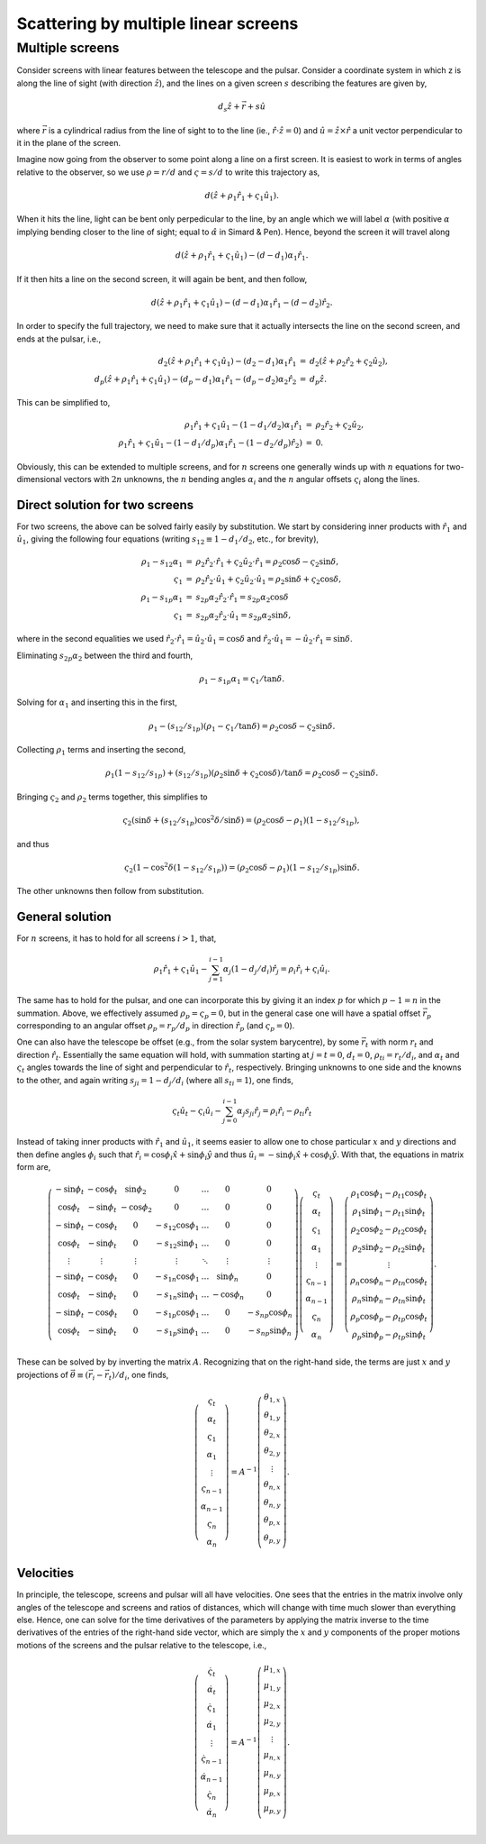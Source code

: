 =====================================
Scattering by multiple linear screens
=====================================




Multiple screens
----------------

Consider screens with linear features between the telescope and the
pulsar.  Consider a coordinate system in which z is along the line of
sight (with direction :math:`\hat{z}`), and the lines on a given screen :math:`s`
describing the features are given by,


.. math::

    d_{s}\hat{z} + \vec{r} + s \hat{u}


where :math:`\vec{r}` is a cylindrical radius from the line of sight to to
the line (ie., :math:`\hat{r}\cdot\hat{z}=0`) and :math:`\hat{u}=\hat{z}\times\hat{r}` a
unit vector perpendicular to it in the plane of the screen.

Imagine now going from the observer to some point along a line on
a first screen.  It is easiest to work in terms of angles relative
to the observer, so we use :math:`\rho=r/d` and :math:`\varsigma=s/d` to write this
trajectory as,


.. math::

    d(\hat{z} + \rho_{1}\hat{r}_{1} + \varsigma_{1}\hat{u}_{1}).


When it hits the line, light can be bent only perpedicular to the
line, by an angle which we will label :math:`\alpha` (with positive :math:`\alpha` implying
bending closer to the line of sight; equal to :math:`\hat\alpha` in Simard &
Pen).  Hence, beyond the screen it will travel along


.. math::

    d(\hat{z} + \rho_{1}\hat{r}_{1} + \varsigma_{1}\hat{u}_{1}) - (d-d_{1})\alpha_{1}\hat{r}_{1}.


If it then hits a line on the second screen, it will again be bent,
and then follow,


.. math::

    d(\hat{z} + \rho_{1}\hat{r}_{1} + \varsigma_{1}\hat{u}_{1}) - (d-d_{1})\alpha_{1}\hat{r}_{1} - (d-d_{2})\hat{r}_{2}.


In order to specify the full trajectory, we need to make sure that it
actually intersects the line on the second screen, and ends at the
pulsar, i.e.,


.. math::

    \begin{eqnarray}
    d_{2}(\hat{z} + \rho_{1}\hat{r}_{1} + \varsigma_{1}\hat{u}_{1}) - (d_{2}-d_{1})\alpha_{1}\hat{r}_{1}
     &=& d_{2}(\hat{z} + \rho_{2}\hat{r}_{2} + \varsigma_{2}\hat{u}_{2}),\\
    d_{p}(\hat{z} + \rho_{1}\hat{r}_{1} + \varsigma_{1}\hat{u}_{1}) - (d_{p}-d_{1})\alpha_{1}\hat{r}_{1} - (d_{p}-d_{2})\alpha_{2}\hat{r}_{2}
     &=& d_{p}\hat{z}.
    \end{eqnarray}


This can be simplified to,


.. math::

    \begin{eqnarray}
    \rho_{1}\hat{r}_{1} + \varsigma_{1}\hat{u}_{1} - (1-d_{1}/d_{2})\alpha_{1}\hat{r}_{1}
     &=& \rho_{2}\hat{r}_{2} + \varsigma_{2}\hat{u}_{2},\\
    \rho_{1}\hat{r}_{1} + \varsigma_{1}\hat{u}_{1} - (1-d_{1}/d_{p})\alpha_{1}\hat{r}_{1} - (1-d_{2}/d_{p})\hat{r}_{2}) &=& 0.
    \end{eqnarray}


Obviously, this can be extended to multiple screens, and for :math:`n`
screens one generally winds up with :math:`n` equations for two-dimensional
vectors with :math:`2n` unknowns, the :math:`n` bending angles :math:`\alpha_{i}` and the :math:`n`
angular offsets :math:`\varsigma_{i}` along the lines.

Direct solution for two screens
~~~~~~~~~~~~~~~~~~~~~~~~~~~~~~~

For two screens, the above can be solved fairly easily by
substitution.  We start by considering inner products with :math:`\hat{r}_{1}`
and :math:`\hat{u}_{1}`, giving the following four equations (writing
:math:`s_{12}\equiv1-d_{1}/d_{2}`, etc., for brevity),


.. math::

    \begin{eqnarray}
    \rho_{1} - s_{12}\alpha_{1} &=& \rho_{2}\hat{r}_{2}\cdot\hat{r}_{1} + \varsigma_{2}\hat{u}_{2}\cdot\hat{r}_{1}
               = \rho_{2}\cos \delta - \varsigma_{2}\sin \delta,\\
    \varsigma_{1} &=& \rho_{2}\hat{r}_{2}\cdot\hat{u}_{1} + \varsigma_{2}\hat{u}_{2}\cdot\hat{u}_{1}
        = \rho_{2} \sin \delta + \varsigma_{2} \cos \delta,\\
    \rho_{1} - s_{1p}\alpha_{1} &=& s_{2p}\alpha_{2}\hat{r}_{2}\cdot\hat{r}_{1}
               = s_{2p}\alpha_{2}\cos \delta\\
    \varsigma_{1} &=& s_{2p}\alpha_{2}\hat{r}_{2}\cdot\hat{u}_{1}
        = s_{2p}\alpha_{2}\sin \delta,
    \end{eqnarray}


where in the second equalities we used
:math:`\hat{r}_{2}\cdot\hat{r}_{1}=\hat{u}_{2}\cdot\hat{u}_{1}=\cos \delta` and
:math:`\hat{r}_{2}\cdot\hat{u}_{1}=-\hat{u}_{2}\cdot\hat{r}_{1}=\sin \delta`.

Eliminating :math:`s_{2p}\alpha_{2}` between the third and fourth,


.. math::

    \rho_{1} - s_{1p}\alpha_{1} = \varsigma_{1}/\tan \delta.


Solving for :math:`\alpha_{1}` and inserting this in the first,


.. math::

    \rho_{1} - (s_{12}/s_{1p})(\rho_{1}-\varsigma_{1}/\tan \delta) = \rho_{2}\cos \delta - \varsigma_{2}\sin \delta.


Collecting :math:`\rho_{1}` terms and inserting the second,


.. math::

    \rho_{1}(1 - s_{12}/s_{1p}) + (s_{12}/s_{1p})(\rho_{2} \sin \delta + \varsigma_{2} \cos \delta)/\tan \delta
    = \rho_{2}\cos \delta - \varsigma_{2}\sin \delta.


Bringing :math:`\varsigma_{2}` and :math:`\rho_{2}` terms together, this simplifies to


.. math::

    \varsigma_{2}(\sin \delta + (s_{12}/s_{1p}) \cos^{2}\delta/\sin \delta)
    = (\rho_{2}\cos \delta - \rho_{1})(1-s_{12}/s_{1p}),


and thus


.. math::

    \varsigma_{2}(1 - \cos^{2}\delta(1-s_{12}/s_{1p})) = (\rho_{2}\cos \delta -\rho_{1})(1-s_{12}/s_{1p})\sin \delta.


The other unknowns then follow from substitution.

General solution
~~~~~~~~~~~~~~~~

For :math:`n` screens, it has to hold for all screens :math:`i>1`, that,


.. math::

    \rho_{1}\hat{r}_{1} + \varsigma_{1}\hat{u}_{1} - \sum_{j=1}^{i-1} \alpha_{j}(1-d_{j}/d_{i})\hat{r}_{j} = \rho_{i}\hat{r}_{i} + \varsigma_{i}\hat{u}_{i}.


The same has to hold for the pulsar, and one can incorporate this by
giving it an index :math:`p` for which :math:`p-1=n` in the summation.  Above, we
effectively assumed :math:`\rho_{p}=\varsigma_{p}=0`, but in the general case one
will have a spatial offset :math:`\vec{r}_{p}` corresponding to an angular
offset :math:`\rho_{p}=r_{p}/d_{p}` in direction :math:`\hat{r}_{p}` (and :math:`\varsigma_{p}=0`).

One can also have the telescope be offset (e.g., from the solar system
barycentre), by some :math:`\vec{r}_{t}` with norm :math:`r_{t}` and direction
:math:`\hat{r}_{t}`.  Essentially the same equation will hold, with summation
starting at :math:`j=t=0`, :math:`d_{t}=0`, :math:`\rho_{ti}=r_{t}/d_{i}`, and :math:`\alpha_{t}` and :math:`\varsigma_{t}` angles towards
the line of sight and perpendicular to :math:`\hat{r}_{t}`, respectively.
Bringing unknowns to one side and the knowns to the other, and again
writing :math:`s_{ji}=1-d_{j}/d_{i}` (where all :math:`s_{ti}=1`), one finds,


.. math::

    \varsigma_{t}\hat{u}_{t} - \varsigma_{i}\hat{u}_{i} - \sum_{j=0}^{i-1} \alpha_{j}s_{ji}\hat{r}_{j} = \rho_{i}\hat{r}_{i} - \rho_{ti}\hat{r}_{t}

Instead of taking inner products with :math:`\hat{r}_{1}` and :math:`\hat{u}_{1}`, it
seems easier to allow one to chose particular :math:`x` and :math:`y` directions and
then define angles :math:`\phi_{i}` such that :math:`\hat{r}_{i}=\cos \phi_{i} \hat{x} +
\sin \phi_{i}\hat{y}` and thus :math:`\hat{u}_{i}=-\sin \phi_{i} \hat{x} + \cos \phi_{i}
\hat{y}`.  With that, the equations in matrix form are,


.. math::

    \left(\begin{matrix}
    -\sin \phi_{t} & -\cos \phi_{t} & \sin \phi_{2} & 0 & \ldots & 0 & 0\\
     \cos \phi_{t} & -\sin \phi_{t} & -\cos \phi_{2} & 0 & \ldots & 0 & 0\\
    -\sin \phi_{t} & -\cos \phi_{t} & 0 & -s_{12}\cos \phi_{1} & \ldots & 0 & 0\\
     \cos \phi_{t} & -\sin \phi_{t} & 0 & -s_{12}\sin \phi_{1} & \ldots & 0 & 0\\
     \vdots  & \vdots    &\vdots & \vdots & \ddots & \vdots &\vdots \\
    -\sin \phi_{t} & -\cos \phi_{t} & 0 & -s_{1n}\cos \phi_{1} & \ldots & \sin \phi_{n} & 0\\
     \cos \phi_{t} & -\sin \phi_{t} & 0 & -s_{1n}\sin \phi_{1} & \ldots & -\cos \phi_{n} & 0\\
    -\sin \phi_{t} & -\cos \phi_{t} & 0 & -s_{1p}\cos \phi_{1} & \ldots & 0 & -s_{np}\cos \phi_{n}\\
     \cos \phi_{t} & -\sin \phi_{t} & 0 & -s_{1p}\sin \phi_{1} & \ldots & 0 & -s_{np}\sin \phi_{n}\\
    \end{matrix}\right)
     \left(\begin{matrix}
    \varsigma_{t}\\
    \alpha_{t}\\
    \varsigma_{1}\\
    \alpha_{1}\\
    \vdots\\
    \varsigma_{n-1}\\
    \alpha_{n-1}\\
    \varsigma_{n}\\
    \alpha_{n}
    \end{matrix}\right) =
    \left(\begin{matrix}
    \rho_{1}\cos \phi_{1} - \rho_{t1}\cos \phi_{t}\\
    \rho_{1}\sin \phi_{1} - \rho_{t1}\sin \phi_{t}\\
    \rho_{2}\cos \phi_{2} - \rho_{t2}\cos \phi_{t}\\
    \rho_{2}\sin \phi_{2} - \rho_{t2}\sin \phi_{t}\\
    \vdots\\
    \rho_{n}\cos \phi_{n} - \rho_{tn}\cos \phi_{t}\\
    \rho_{n}\sin \phi_{n} - \rho_{tn}\sin \phi_{t}\\
    \rho_{p}\cos \phi_{p} - \rho_{tp}\cos \phi_{t}\\
    \rho_{p}\sin \phi_{p} - \rho_{tp}\sin \phi_{t}
    \end{matrix}\right).

These can be solved by by inverting the matrix :math:`A`.  Recognizing that
on the right-hand side, the terms are just :math:`x` and :math:`y` projections of
:math:`\vec{\theta}\equiv(\vec{r}_{i}-\vec{r}_{t})/d_{i}`, one finds,


.. math::

    \left(\begin{matrix}
    \varsigma_{t}\\
    \alpha_{t}\\
    \varsigma_{1}\\
    \alpha_{1}\\
    \vdots\\
    \varsigma_{n-1}\\
    \alpha_{n-1}\\
    \varsigma_{n}\\
    \alpha_{n}
    \end{matrix}\right) = A^{-1}
    \left(\begin{matrix}
    \theta_{1,x}\\
    \theta_{1,y}\\
    \theta_{2,x}\\
    \theta_{2,y}\\
    \vdots\\
    \theta_{n,x}\\
    \theta_{n,y}\\
    \theta_{p,x}\\
    \theta_{p,y}\\
    \end{matrix}\right).

Velocities
~~~~~~~~~~

In principle, the telescope, screens and pulsar will all have
velocities.  One sees that the entries in the matrix involve only
angles of the telescope and screens and ratios of distances, which will
change with time much slower than everything else.  Hence, one can
solve for the time derivatives of the parameters by applying the
matrix inverse to the time derivatives of the entries of the
right-hand side vector, which are simply the :math:`x` and :math:`y` components of
the proper motions motions of the screens and the pulsar relative to
the telescope, i.e.,


.. math::

    \left(\begin{matrix}
    \dot{\varsigma}_{t}\\
    \dot{\alpha}_{t}\\
    \dot{\varsigma}_{1}\\
    \dot{\alpha}_{1}\\
    \vdots\\
    \dot{\varsigma}_{n-1}\\
    \dot{\alpha}_{n-1}\\
    \dot{\varsigma}_{n}\\
    \dot{\alpha}_{n}
    \end{matrix}\right) = A^{-1}
    \left(\begin{matrix}
    \mu_{1,x}\\
    \mu_{1,y}\\
    \mu_{2,x}\\
    \mu_{2,y}\\
    \vdots\\
    \mu_{n,x}\\
    \mu_{n,y}\\
    \mu_{p,x}\\
    \mu_{p,y}\\
    \end{matrix}\right).
